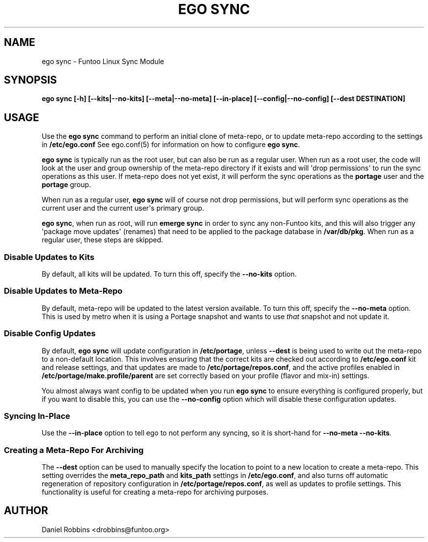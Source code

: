 .\" Man page generated from reStructuredText.
.
.
.nr rst2man-indent-level 0
.
.de1 rstReportMargin
\\$1 \\n[an-margin]
level \\n[rst2man-indent-level]
level margin: \\n[rst2man-indent\\n[rst2man-indent-level]]
-
\\n[rst2man-indent0]
\\n[rst2man-indent1]
\\n[rst2man-indent2]
..
.de1 INDENT
.\" .rstReportMargin pre:
. RS \\$1
. nr rst2man-indent\\n[rst2man-indent-level] \\n[an-margin]
. nr rst2man-indent-level +1
.\" .rstReportMargin post:
..
.de UNINDENT
. RE
.\" indent \\n[an-margin]
.\" old: \\n[rst2man-indent\\n[rst2man-indent-level]]
.nr rst2man-indent-level -1
.\" new: \\n[rst2man-indent\\n[rst2man-indent-level]]
.in \\n[rst2man-indent\\n[rst2man-indent-level]]u
..
.TH "EGO SYNC" 8 "" "2.8.4" "Funtoo Linux Core System"
.SH NAME
ego sync \- Funtoo Linux Sync Module
.SH SYNOPSIS
.sp
\fBego sync [\-h] [\-\-kits|\-\-no\-kits] [\-\-meta|\-\-no\-meta] [\-\-in\-place] [\-\-config|\-\-no\-config] [\-\-dest DESTINATION]\fP
.SH USAGE
.sp
Use the \fBego sync\fP command to perform an initial clone of meta\-repo, or to update meta\-repo according to the settings
in \fB/etc/ego.conf\fP See ego.conf(5) for information on how to configure \fBego sync\fP\&.
.sp
\fBego sync\fP is typically run as the root user, but can also be run as a regular user. When run as a root user, the
code will look at the user and group ownership of the meta\-repo directory if it exists and will \(aqdrop permissions\(aq
to run the sync operations as this user. If meta\-repo does not yet exist, it will perform the sync operations as the
\fBportage\fP user and the \fBportage\fP group.
.sp
When run as a regular user, \fBego sync\fP will of course not drop permissions, but will perform sync operations as
the current user and the current user\(aqs primary group.
.sp
\fBego sync\fP, when run as root, will run \fBemerge sync\fP in order to sync any non\-Funtoo kits, and this will also
trigger any \(aqpackage move updates\(aq (renames) that need to be applied to the package database in \fB/var/db/pkg\fP\&.
When run as a regular user, these steps are skipped.
.SS Disable Updates to Kits
.sp
By default, all kits will be updated. To turn this off, specify the \fB\-\-no\-kits\fP option.
.SS Disable Updates to Meta\-Repo
.sp
By default, meta\-repo will be updated to the latest version available. To turn this off, specify the
\fB\-\-no\-meta\fP option. This is used by metro when it is using a Portage snapshot and wants to use \fIthat\fP
snapshot and not update it.
.SS Disable Config Updates
.sp
By default, \fBego sync\fP will update configuration in \fB/etc/portage\fP, unless \fB\-\-dest\fP is being used
to write out the meta\-repo to a non\-default location. This involves ensuring that the correct kits are
checked out according to \fB/etc/ego.conf\fP kit and release settings, and that updates are made to
\fB/etc/portage/repos.conf\fP, and the active profiles enabled in \fB/etc/portage/make.profile/parent\fP
are set correctly based on your profile (flavor and mix\-in) settings.
.sp
You almost always want config to be updated when you run \fBego sync\fP to ensure everything is
configured properly, but if you want to disable this, you can use the \fB\-\-no\-config\fP option
which will disable these configuration updates.
.SS Syncing In\-Place
.sp
Use the \fB\-\-in\-place\fP option to tell ego to not perform any syncing, so it is short\-hand for \fB\-\-no\-meta \-\-no\-kits\fP\&.
.SS Creating a Meta\-Repo For Archiving
.sp
The \fB\-\-dest\fP option can be used to manually specify the location to point to a new location to create
a meta\-repo. This setting overrides the \fBmeta_repo_path\fP and \fBkits_path\fP settings in \fB/etc/ego.conf\fP, and also
turns off automatic regeneration of repository configuration in \fB/etc/portage/repos.conf\fP, as well as updates to
profile settings. This functionality is useful for creating a meta\-repo for archiving purposes.
.SH AUTHOR
Daniel Robbins <drobbins@funtoo.org>
.\" Generated by docutils manpage writer.
.
